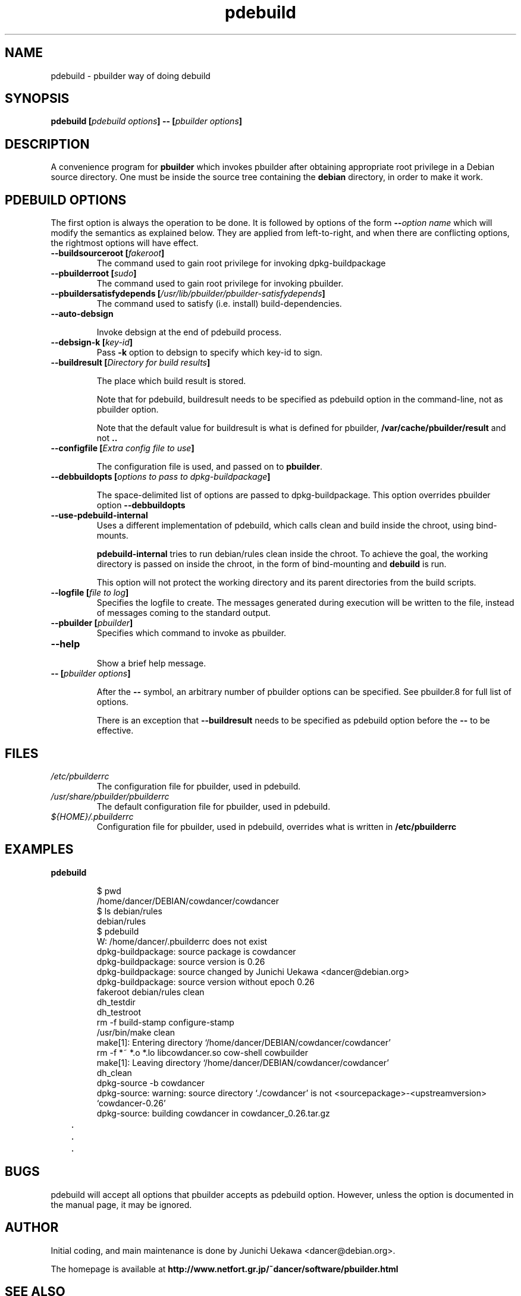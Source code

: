 .TH "pdebuild" 1 "2006 May 24" "Debian" "pbuilder"
.SH NAME
pdebuild \- pbuilder way of doing debuild
.SH SYNOPSIS
.BI "pdebuild [" "pdebuild options" "] \-\- [" "pbuilder options" "]"
.PP
.SH DESCRIPTION
A convenience program for 
.B "pbuilder"
which invokes pbuilder after obtaining appropriate root privilege 
in a Debian source directory.
One must be inside the source tree containing the
.B "debian"
directory, in order to make it work.

.SH "PDEBUILD OPTIONS"

The first option is always the operation to be done.
It is followed by options of the form
.BI "\-\-" "option name"
which will modify the semantics as explained below.
They are applied from left-to-right, and when there are 
conflicting options, the rightmost options will have effect.

.TP
.BI "\-\-buildsourceroot [" "fakeroot" "]"
The command used to gain root privilege for 
invoking dpkg-buildpackage

.TP
.BI "\-\-pbuilderroot [" "sudo" "]"
The command used to gain root privilege for 
invoking pbuilder.

.TP
.BI "\-\-pbuildersatisfydepends [" "/usr/lib/pbuilder/pbuilder-satisfydepends" "]"
The command used to satisfy (i.e. install) build-dependencies.

.TP
.BI "\-\-auto\-debsign"

Invoke debsign at the end of pdebuild process.

.TP
.BI "\-\-debsign\-k [" "key\-id" "]"
Pass 
.B \-k
option to debsign to specify which key-id to sign.

.TP
.BI "\-\-buildresult [" "Directory for build results" "]"

The place which build result is stored.

Note that for pdebuild, buildresult needs to be specified as pdebuild
option in the command-line, not as pbuilder option.

Note that the default value for buildresult is what is defined for
pbuilder,
.B "/var/cache/pbuilder/result"
and not 
.B ".."

.TP
.BI "\-\-configfile [" "Extra config file to use" "]"

The configuration file is used, and passed on to
.BR "pbuilder" .

.TP
.BI "\-\-debbuildopts [" "options to pass to dpkg-buildpackage" "]"

The space-delimited list of options are passed to dpkg-buildpackage.
This option overrides pbuilder option 
.B "\-\-debbuildopts"

.TP
.BI "\-\-use\-pdebuild\-internal"
Uses a different implementation of pdebuild, which calls clean and build inside 
the chroot, using bind-mounts.

.B "pdebuild\-internal"
tries to run debian/rules clean inside the chroot.
To achieve the goal, the working directory is passed on inside the chroot,
in the form of bind-mounting and
.B debuild 
is run.

This option will not protect the working directory and its parent directories 
from the build scripts.

.TP
.BI "\-\-logfile [" "file to log" "]"
Specifies the logfile to create. 
The messages generated during execution will be written to the file, 
instead of messages coming to the 
standard output.

.TP
.BI "\-\-pbuilder [" "pbuilder" "]"
Specifies which command to invoke as pbuilder.

.TP
.BI "\-\-help"

Show a brief help message.

.TP
.BI "\-\- [" "pbuilder options" "]"

After the 
.B "\-\-"
symbol, an arbitrary number of pbuilder options can be specified.
See pbuilder.8 for full list of options.


There is an exception that
.B "\-\-buildresult"
needs to be specified as pdebuild option before the 
.B "\-\-"
to be effective.

.SH "FILES"
.TP
.I "/etc/pbuilderrc"
The configuration file for pbuilder, used in pdebuild.

.TP
.I "/usr/share/pbuilder/pbuilderrc"
The default configuration file for pbuilder, used in pdebuild.

.TP
.I "${HOME}/.pbuilderrc"
Configuration file for pbuilder, used in pdebuild,
overrides what is written in
.B /etc/pbuilderrc


.SH "EXAMPLES"

.TP
.B "pdebuild"

.nf
$ pwd
/home/dancer/DEBIAN/cowdancer/cowdancer
$ ls debian/rules
debian/rules
$ pdebuild
W: /home/dancer/.pbuilderrc does not exist
dpkg-buildpackage: source package is cowdancer
dpkg-buildpackage: source version is 0.26
dpkg-buildpackage: source changed by Junichi Uekawa <dancer@debian.org>
dpkg-buildpackage: source version without epoch 0.26
 fakeroot debian/rules clean
dh_testdir
dh_testroot
rm -f build-stamp configure-stamp
/usr/bin/make clean
make[1]: Entering directory `/home/dancer/DEBIAN/cowdancer/cowdancer'
rm -f *~ *.o *.lo libcowdancer.so cow-shell cowbuilder
make[1]: Leaving directory `/home/dancer/DEBIAN/cowdancer/cowdancer'
dh_clean
 dpkg-source -b cowdancer
dpkg-source: warning: source directory `./cowdancer' is not <sourcepackage>-<upstreamversion> `cowdancer-0.26'
dpkg-source: building cowdancer in cowdancer_0.26.tar.gz
	.
	.
	.
.hy

.SH "BUGS"

pdebuild will accept all options that pbuilder accepts as pdebuild
option.  However, unless the option is documented in the manual page,
it may be ignored.

.SH "AUTHOR"
Initial coding, and main maintenance is done by 
Junichi Uekawa <dancer@debian.org>.

The homepage is available at
.B "\%http://www.netfort.gr.jp/~dancer/software/pbuilder.html"

.SH "SEE ALSO"
.RI "pbuilder (" 8 "), "
.RI "pbuilderrc (" 5 ") "

\"  LocalWords:  pdebuild pbuilder debuild debian debsign buildresult
